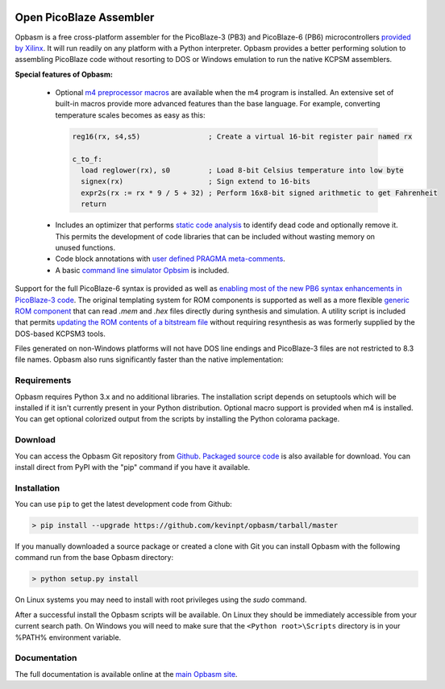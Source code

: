 .. image:: http://kevinpt.github.io/opbasm/_static/opbasm_logo.png

========================
Open PicoBlaze Assembler
========================

Opbasm is a free cross-platform assembler for the PicoBlaze-3 (PB3) and
PicoBlaze-6 (PB6) microcontrollers `provided by Xilinx
<http://www.xilinx.com/products/intellectual-property/picoblaze.htm>`_. It will
run readily on any platform with a Python interpreter. Opbasm
provides a better performing solution to assembling PicoBlaze code without
resorting to DOS or Windows emulation to run the native KCPSM assemblers.


**Special features of Opbasm:**

 * Optional `m4 preprocessor macros
   <http://kevinpt.github.io/opbasm/rst/m4.html>`_ are available when the m4
   program is installed. An extensive set of built-in macros provide more
   advanced features than the base language. For example, converting
   temperature scales becomes as easy as this:

  .. code-block::

    reg16(rx, s4,s5)                ; Create a virtual 16-bit register pair named rx

    c_to_f:
      load reglower(rx), s0         ; Load 8-bit Celsius temperature into low byte
      signex(rx)                    ; Sign extend to 16-bits
      expr2s(rx := rx * 9 / 5 + 32) ; Perform 16x8-bit signed arithmetic to get Fahrenheit
      return


 * Includes an optimizer that performs `static code analysis
   <http://kevinpt.github.io/opbasm/#static-code-analysis>`_ to identify dead
   code and optionally remove it. This permits the development of code
   libraries that can be included without wasting memory on unused functions.

 * Code block annotations with `user defined PRAGMA meta-comments <http://kevinpt.github.io/opbasm/#user-defined-pragma-meta-comments>`_.
 
 * A basic `command line simulator Opbsim <http://kevinpt.github.io/opbasm/rst/opbsim.html>`_ is included.


Support for the full PicoBlaze-6 syntax is provided as well as `enabling most
of the new PB6 syntax enhancements in PicoBlaze-3 code
<http://kevinpt.github.io/opbasm/#enabling-most-of-the-new-pb6-syntax-enhancements-in-picoblaze-3-code>`_.
The original templating system for ROM components is supported as well as a
more flexible `generic ROM component
<http://kevinpt.github.io/opbasm/#generic-rom-component>`_ that can read *.mem*
and *.hex* files directly during synthesis and simulation. A utility script is
included that permits `updating the ROM contents of a bitstream file
<http://kevinpt.github.io/opbasm/#updating-the-rom-contents-of-a-bitstream-file>`_
without requiring resynthesis as was formerly supplied by the DOS-based KCPSM3
tools.

Files generated on non-Windows platforms will not have DOS line endings and
PicoBlaze-3 files are not restricted to 8.3 file names. Opbasm also runs
significantly faster than the native implementation:

.. image:: http://kevinpt.github.io/opbasm/_images/opbasm_perf.png

Requirements
------------

Opbasm requires Python 3.x and no additional libraries.
The installation script depends on setuptools which will be installed if it
isn't currently present in your Python distribution. Optional macro support is
provided when m4 is installed. You can get optional colorized output from the
scripts by installing the Python colorama package.


Download
--------

You can access the Opbasm Git repository from `Github
<https://github.com/kevinpt/opbasm>`_. `Packaged source code
<https://drive.google.com/folderview?id=0B5jin2146-EXd0hBTlAzem1ybmM&usp=sharing>`_
is also available for download. You can install direct from PyPI with the "pip"
command if you have it available.


Installation
------------

You can use ``pip`` to get the latest development code from Github:

.. code-block:: console

  > pip install --upgrade https://github.com/kevinpt/opbasm/tarball/master

If you manually downloaded a source package or created a clone with Git you can install Opbasm with the following command run from the base Opbasm directory:

.. code-block:: console

  > python setup.py install

On Linux systems you may need to install with root privileges using the *sudo* command.

After a successful install the Opbasm scripts will be available. On Linux they should be immediately accessible from your current search path. On Windows you will need to make sure that the ``<Python root>\Scripts`` directory is in your %PATH% environment variable.


Documentation
-------------

The full documentation is available online at the `main Opbasm site
<http://kevinpt.github.io/opbasm/>`_.
